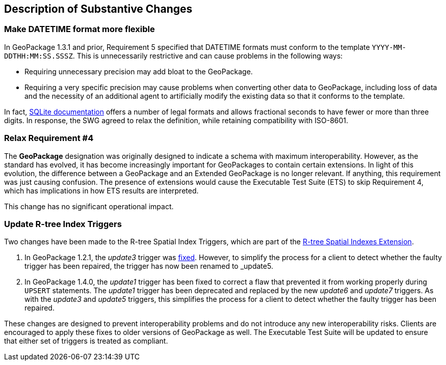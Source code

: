 [[Clause_Substantive]]
== Description of Substantive Changes

=== Make DATETIME format more flexible
In GeoPackage 1.3.1 and prior, Requirement 5 specified that DATETIME formats must conform to the template `YYYY-MM-DDTHH:MM:SS.SSSZ`.
This is unnecessarily restrictive and can cause problems in the following ways:

* Requiring unnecessary precision may add bloat to the GeoPackage.
* Requiring a very specific precision may cause problems when converting other data to GeoPackage, including loss of data and the necessity of an additional agent to artificially modify the existing data so that it conforms to the template.

In fact, https://sqlite.org/lang_datefunc.html#time_values[SQLite documentation] offers a number of legal formats and allows fractional seconds to have fewer or more than three digits.
In response, the SWG agreed to relax the definition, while retaining compatibility with ISO-8601.

=== Relax Requirement #4
The *GeoPackage* designation was originally designed to indicate a schema with maximum interoperability.
However, as the standard has evolved, it has become increasingly important for GeoPackages to contain certain extensions.
In light of this evolution, the difference between a GeoPackage and an Extended GeoPackage is no longer relevant.
If anything, this requirement was just causing confusion.
The presence of extensions would cause the Executable Test Suite (ETS) to skip Requirement 4, which has implications in how ETS results are interpreted.

This change has no significant operational impact.

=== Update R-tree Index Triggers
Two changes have been made to the R-tree Spatial Index Triggers,
which are part of the https://www.geopackage.org/spec/#extension_rtree[R-tree Spatial Indexes Extension].

. In GeoPackage 1.2.1, the _update3_ trigger was link:https://portal.ogc.org/files/18-024r1#_removing_erroneous_part_of_trigger_annex_f_3[fixed].
However, to simplify the process for a client to detect whether the faulty trigger has been repaired,
the trigger has now been renamed to _update5_.
. In GeoPackage 1.4.0, the _update1_ trigger has been fixed to correct a flaw that
prevented it from working properly during `UPSERT` statements.
The _update1_ trigger has been deprecated and replaced
by the new _update6_ and _update7_ triggers.
As with the _update3_ and _update5_ triggers, this simplifies the process for a client
to detect whether the faulty trigger has been repaired.

These changes are designed to prevent interoperability problems and
do not introduce any new interoperability risks.
Clients are encouraged to apply these fixes to older versions of GeoPackage as well.
The Executable Test Suite will be updated to ensure that either set of triggers is treated as compliant.
